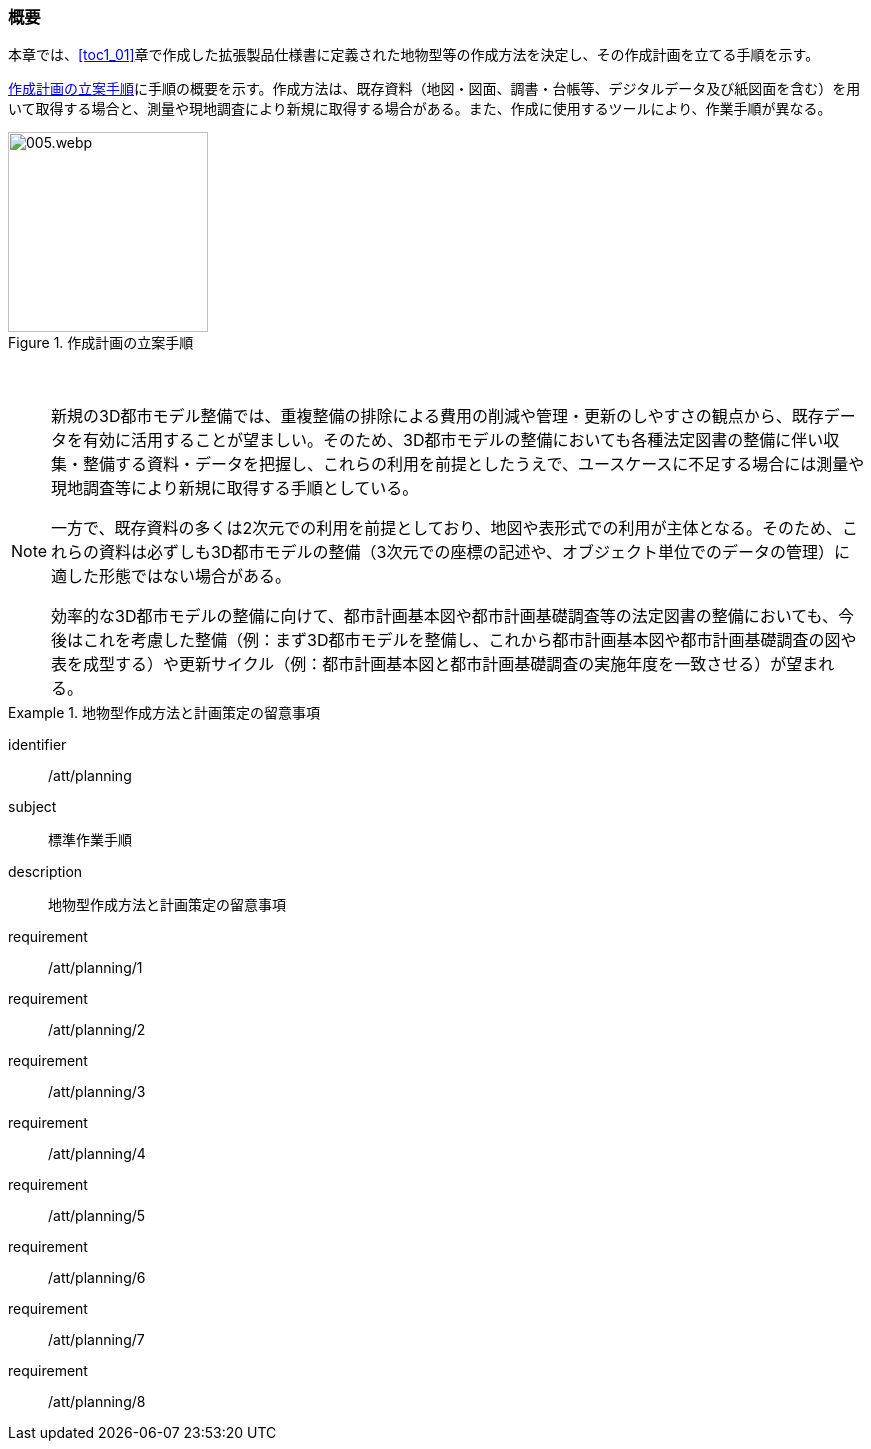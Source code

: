 [[toc2_01]]
=== 概要

本章では、<<toc1_01>>章で作成した((拡張製品仕様書))に定義された地物型等の作成方法を決定し、その作成計画を立てる手順を示す。

<<fig-2-1>>に手順の概要を示す。作成方法は、既存資料（地図・図面、調書・台帳等、デジタルデータ及び紙図面を含む）を用いて取得する場合と、測量や現地調査により新規に取得する場合がある。また、作成に使用するツールにより、作業手順が異なる。

[[fig-2-1]]
.作成計画の立案手順
image::images/005.webp.png[width="200"]

// この余白がないとスタイルが崩れる
　

[NOTE,type=commentary]
--
新規の3D都市モデル整備では、重複整備の排除による費用の削減や管理・更新のしやすさの観点から、既存データを有効に活用することが望ましい。そのため、3D都市モデルの整備においても各種法定図書の整備に伴い収集・整備する資料・データを把握し、これらの利用を前提としたうえで、ユースケースに不足する場合には測量や現地調査等により新規に取得する手順としている。

一方で、既存資料の多くは2次元での利用を前提としており、地図や表形式での利用が主体となる。そのため、これらの資料は必ずしも3D都市モデルの整備（3次元での座標の記述や、オブジェクト単位でのデータの管理）に適した形態ではない場合がある。

効率的な3D都市モデルの整備に向けて、都市計画基本図や都市計画基礎調査等の法定図書の整備においても、今後はこれを考慮した整備（例：まず3D都市モデルを整備し、これから都市計画基本図や都市計画基礎調査の図や表を成型する）や更新サイクル（例：都市計画基本図と都市計画基礎調査の実施年度を一致させる）が望まれる。
--

[requirements_class]
.地物型作成方法と計画策定の留意事項
====
[%metadata]
identifier:: /att/planning
subject:: 標準作業手順
description:: 地物型作成方法と計画策定の留意事項
requirement:: /att/planning/1
requirement:: /att/planning/2
requirement:: /att/planning/3
requirement:: /att/planning/4
requirement:: /att/planning/5
requirement:: /att/planning/6
requirement:: /att/planning/7
requirement:: /att/planning/8
====
